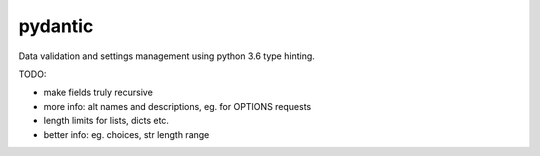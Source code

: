 pydantic
========

|BuildStatus| |Coverage| |pypi|


Data validation and settings management using python 3.6 type hinting.


TODO:

* make fields truly recursive
* more info: alt names and descriptions, eg. for OPTIONS requests
* length limits for lists, dicts etc.
* better info: eg. choices, str length range


.. |BuildStatus| image:: https://travis-ci.org/samuelcolvin/pydantic.svg?branch=master
   :target: https://travis-ci.org/samuelcolvin/pydantic
.. |Coverage| image:: https://codecov.io/gh/samuelcolvin/pydantic/branch/master/graph/badge.svg
   :target: https://codecov.io/gh/samuelcolvin/pydantic
.. |pypi| image:: https://img.shields.io/pypi/v/pydantic.svg
   :target: https://pypi.python.org/pypi/pydantic
